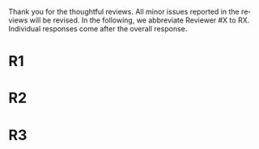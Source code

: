 #+TITLE: 
#+DATE: 
#+AUTHOR: 
#+EMAIL: 
#+OPTIONS: ':nil *:t -:t ::t <:t H:3 \n:nil ^:t arch:headline author:nil
#+OPTIONS: c:nil creator:nil d:(not "LOGBOOK") date:nil e:t email:nil
#+OPTIONS: f:t inline:t num:t p:nil pri:nil stat:t tags:t tasks:t tex:t
#+OPTIONS: timestamp:nil toc:nil todo:t |:t
#+CREATOR: Emacs 24.3.1 (Org mode 8.2.10)
#+DESCRIPTION:
#+EXCLUDE_TAGS: noexport
#+KEYWORDS:
#+LANGUAGE: en
#+SELECT_TAGS: export



Thank you for the thoughtful reviews.
All minor issues reported in the reviews will be revised.
In the following, we abbreviate Reviewer #X to RX.
Individual responses come after the overall response.

* R1

# Significance: 2: (modest contribution or average impact)
# Soundness: 3: (correct)
# Scholarship: 2: (relevant literature cited but could be expanded)
# Clarity: 3: (well organized and well written)
# Reproducibility: 3: (authors describe the implementation and domains in sufficient detail)
# Overall evaluation: 2: (accept)
# Review:

# This paper extends an existing approach for learning symbolic state representations in planning domains (well.. that is what it is used for, but it coule be used for other things). The idea is to put more constraints on an auto-encoder network setup such that the latent space is forced into a more "stable" bit representation. The authors define what that means and contribute the algorithm, an analysis of the previous algorithm (using a novel viewpoint) and the introduction of the symbol stability problem. Many experiments are included to test various aspects and to compare to two previous approaches.
# 
# This paper is well-written, focused and it contains insightful experiments for what the authors claim to contribute. It is interesting to see that in addition to a new algorithm, the authors also analyze the original algorithm and find out (confirmed by contact with the original authors) that even the original algorithm was different from its description.
# 
# This paper is about an important problem: with all the deep learning success, it is good to look at how such models can be used to obtain representations that are useful for (symbolic) planning, and especially how we can obtain stable representations. The problem setting is very clear from the start, all the sub-steps and problems are well introduced and also covered in the experiments, and terminology is clear throughout the paper. Most of the questions I had while reading were answered right away or through the experiments. The first half of the paper could use a more extensive example to get hands-on with the problem of stability; I agree that the pictures do introduce it, but on a slightly more abstract level though. Some of the language can be improved (some small things like literals missing, but overall the paper is quite polished already). Figure 4 is not very clear (compared to the rest of the paper).
# 
# Section 3 might overdo it a little when explaining things related to the main theme of the paper; I guess some of it is redundant. I think that all experiments "before" the actual planning tests are insightful and convincing (also the comparisons). For the planning experiments themselves, I think these are not overly convincing. I do see the effects of the new regularization on the latent representation, and the effect on planning, but these are not too large if we only look at success (Table 3, right). The number of solved instances is almost the same, but according to the end of section 6.3. search efforts and runtimes do differ, but I think more experiments/analysis is needed here. This is the only weaker point of the paper, since it is the main focus (seeing how better representations enable "better" planning). I also feel that if one leaves the planning domain aside, the experimental section could have appealed to other methods too that work on compression of (auto-encoder based) learning. The related work could also be expanded somewhat if looking more in this direction.
# 
# Nevertheless, this is a nice paper with interesting results.

* R2

# Significance: 1: (minimal contribution or weak impact) Minor extension of an already-published method
# Soundness: 2: (minor inconsistencies or small fixable errors)
# Scholarship: 2: (relevant literature cited but could be expanded)
# Clarity: 2: (mostly readable with some room for improvement)
# 
# Many important details are not described precisely. Understanding the system requires reading the earlier LatPlan paper (Asai and Fukunaga, 2018), which is itself difficult to parse.
# 
# Reproducibility: 	
# 3: (authors describe the implementation and domains in sufficient detail)
# Would be very difficult to reproduce from this paper alone, but the work is an extension of the LatPlan system, which has available source code.
# 
# Overall evaluation: 	
# -1: (weak reject)
# 
# Review: 	Summary:

# The paper proposes an extension to the LatPlan system (Asai and Fukunaga, 2018) to improve the "stability" of the learned discrete state representation. The paper first notes that LatPlan relies on (apparently accidentally) minimizing entropy in the discrete latent representation for its success. The paper then proposes a "zero-suppression" (which actually encourages *more* zeros in the latent representation) with the goal of encouraging a sparse representation that might be more resistent to "flipping" bits due to noise. Compared to the original LatPlan framework, the "zero-suppressed" version has lower variance in the latent states given noisy inputs, and solves more planning problems in the presence of noise.
 
# Review:
 
# First of all, "zero-suppressed" suggests the opposite of what the proposed method actually does. "Zero-enhanced" or "sparse" or "L0-regularized" would all be better names. I'll call the method "ZSAE" in the remainder of the review.
 
# The ZSAE method is a minor extension of the earlier LatPlan framework. The experimental results suggest that this extension achieves its objective of making the learned discrete representation more stable in the presence of noise, with a corresponding benefit to planning success. The observation that a *low entropy* objective for the latent representation makes it more stable is quite interesting and may be useful for other applications of VAEs with discrete latent variables.
 
# The paper's main weakness is an overall lack of clarity and completeness. I was able to get a general understanding of the modified LatPlan framework from the paper, but there are many important details missing. The most important missing pieces relate to how action models are created and how planning performance is actually evaluated. The two "AMA" methods are hardly described at all. I gather from reading the LatPlan paper that AMA1 exhaustively examines all possible (s, a, s') transitions for the true actions $a$ and learned state representations $s,s'$. So in this case the planner has access to the true actions and we can verify whether the computed plan actually succeeds in the real world. In the AMA2 method, though, the system is *learning* the action space as the latent space of an autoencoder that reconstructs successor states. The planner can plan in this entirely-learned space, but how do we know which real action a learned action corresponds to, so that we know what the planner actually wants to do in a given state and what the real reaults of that action are?

* R3

# Significance: 	
# 1: (minimal contribution or weak impact)
# Soundness: 	
# 3: (correct)
# Scholarship: 	
# 1: (important related work missing, or mischaracterizes prior research)
# Clarity: 	
# 2: (mostly readable with some room for improvement)
# Reproducibility: 	
# 3: (authors describe the implementation and domains in sufficient detail)
# Overall evaluation: 	
# -1: (weak reject)

# Review: 	Summary: This paper presents an improvement on existing image-based planning
# leveraging classical planners. The idea is to first learn the set of state
# variables (propositions), then learn an action model, followed by classical
# planning. The drawback of the standard approach as well as previous work
# (State AutoEncoder) is the high stochasticity, which the authors call the
# stability problem of the learned propositional encoding.
# 
# It is notable that the authors found a bug in the implementation of the primary
# previous work SAE that differed from the paper, that helped LatPlan work better
# than expected. Besides this, the insights and proposed algorithm here are
# incremental and the results not surprising, not substantial enough for an ICAPS
# paper.
# 
# The paper starts off with the VAE model with discrete latent variables. The
# paper does not discuss the earlier AE models with naturally sparse
# representations e.g. Sparse AutoEncoder. Sparse Auto Encoder impose a sparsity
# constraint on the discrete latent space, which is different from the ones
# proposed in this paper. The proposed method must be compared to this.
# 
# Definition 1 and Definition 2 seem to be loosely stated "under some equivalence
# relation". Further, it seems the definitions are not used elsewhere in the
# paper?
# 
# One trick used in VAEs is to turn off the stochasticity in the input->latent
# mapping --- simply take the mean or most likely outcome of the distribution.
# Would this satisfy the stability criterion? This needs to be shown as the basic
# remedy to the stochasticity/stability problem.
# 
# Similarly, in GS-VAE as temperature goes to zero, the stochasticity in the
# latent encodings should also tend to deterministic. It seems the stability
# problem stems more from stochasticity in the input rather than encodings. The
# issue with small variations in input leading to large deviations in NN outputs
# is well known, and perhaps a look at these adversarial examples might shed some
# light in to the symbol stability problem.
# 
# At a more fundamental level, stable symbols are not as import as predictive
# symbols that learn meaningful action models, beyond reconstruction of the
# current image. It would be interesting if the authors expand the discussion
# around the different design choices for symbolic learning.
# 
# I really like the flavor of experiments and the domains used. However, it is
# hard to judge the differences based on the total sample variance alone.
# They do not show the reconstruction error or any generated samples.
# The authors show planning performance in Table 3, but it could be expanded.

* local variables                                                  :noexport:

# Local Variables:
# truncate-lines: nil
# eval: (load-file "publish-and-count-word.el")
# End:

